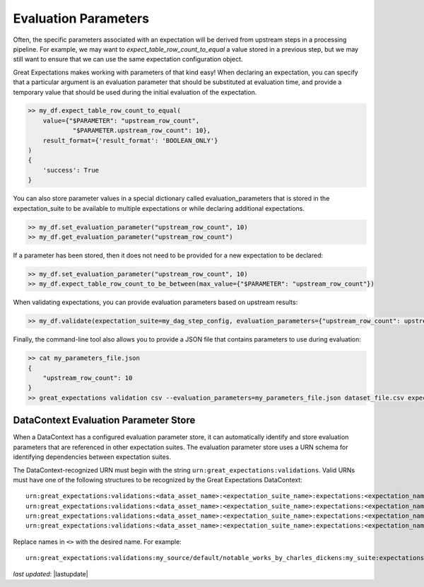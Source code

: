 .. _evaluation_parameters:

######################
Evaluation Parameters
######################

Often, the specific parameters associated with an expectation will be derived from upstream steps in a processing \
pipeline. For example, we may want to `expect_table_row_count_to_equal` a value stored in a previous step, but we \
may still want to ensure that we can use the same expectation configuration object.

Great Expectations makes working with parameters of that kind easy! When declaring an expectation, you can specify that \
a particular argument is an evaluation parameter that should be substituted at evaluation time, and provide a temporary \
value that should be used during the initial evaluation of the expectation.

.. code-block:: python

    >> my_df.expect_table_row_count_to_equal(
        value={"$PARAMETER": "upstream_row_count",
                "$PARAMETER.upstream_row_count": 10},
        result_format={'result_format': 'BOOLEAN_ONLY'}
    )
    {
        'success': True
    }

You can also store parameter values in a special dictionary called evaluation_parameters that is stored in the \
expectation_suite to be available to multiple expectations or while declaring additional expectations.

.. code-block:: python

    >> my_df.set_evaluation_parameter("upstream_row_count", 10)
    >> my_df.get_evaluation_parameter("upstream_row_count")

If a parameter has been stored, then it does not need to be provided for a new expectation to be declared:

.. code-block:: python

    >> my_df.set_evaluation_parameter("upstream_row_count", 10)
    >> my_df.expect_table_row_count_to_be_between(max_value={"$PARAMETER": "upstream_row_count"})

When validating expectations, you can provide evaluation parameters based on upstream results:

.. code-block:: python

    >> my_df.validate(expectation_suite=my_dag_step_config, evaluation_parameters={"upstream_row_count": upstream_row_count})

Finally, the command-line tool also allows you to provide a JSON file that contains parameters to use during evaluation:

.. code-block:: bash

    >> cat my_parameters_file.json
    {
        "upstream_row_count": 10
    }
    >> great_expectations validation csv --evaluation_parameters=my_parameters_file.json dataset_file.csv expectation_suite.json


.. _data_context_evaluation_parameter_store:

***************************************
DataContext Evaluation Parameter Store
***************************************

When a DataContext has a configured evaluation parameter store, it can automatically identify and store evaluation
parameters that are referenced in other expectation suites. The evaluation parameter store uses a URN schema for
identifying dependencies between expectation suites.

The DataContext-recognized URN must begin with the string ``urn:great_expectations:validations``. Valid URNs must have
one of the following structures to be recognized by the Great Expectations DataContext:

::

  urn:great_expectations:validations:<data_asset_name>:<expectation_suite_name>:expectations:<expectation_name>:columns:<column_name>:result:<result_key>
  urn:great_expectations:validations:<data_asset_name>:<expectation_suite_name>:expectations:<expectation_name>:columns:<column_name>:details:<details_key>
  urn:great_expectations:validations:<data_asset_name>:<expectation_suite_name>:expectations:<expectation_name>:result:<result_key>
  urn:great_expectations:validations:<data_asset_name>:<expectation_suite_name>:expectations:<expectation_name>:details:<details_key>

Replace names in ``<>`` with the desired name. For example:

::

  urn:great_expectations:validations:my_source/default/notable_works_by_charles_dickens:my_suite:expectations:expect_column_proportion_of_unique_values_to_be_between:columns:Title:result:observed_value

*last updated*: |lastupdate|
